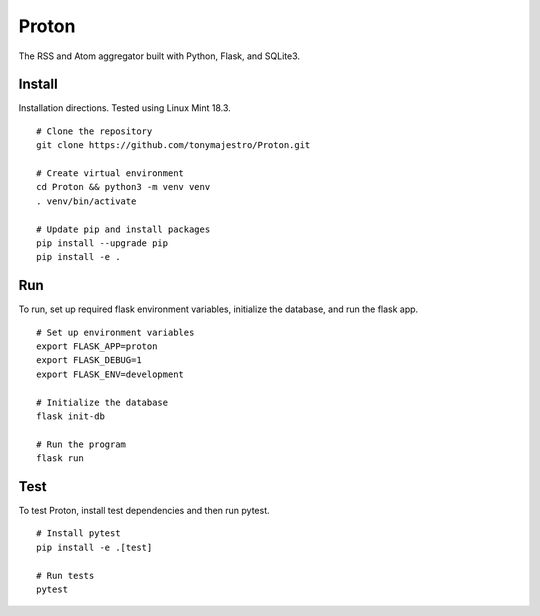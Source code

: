 Proton
======
The RSS and Atom aggregator built with Python, Flask, and SQLite3.

Install
-------
Installation directions. Tested using Linux Mint 18.3.
::

    # Clone the repository
    git clone https://github.com/tonymajestro/Proton.git

    # Create virtual environment
    cd Proton && python3 -m venv venv
    . venv/bin/activate

    # Update pip and install packages
    pip install --upgrade pip
    pip install -e .

Run
---
To run, set up required flask environment variables, initialize the database, and run the flask app.
::

    # Set up environment variables
    export FLASK_APP=proton
    export FLASK_DEBUG=1
    export FLASK_ENV=development

    # Initialize the database
    flask init-db

    # Run the program
    flask run

Test
----
To test Proton, install test dependencies and then run pytest.
::

    # Install pytest
    pip install -e .[test]

    # Run tests
    pytest



